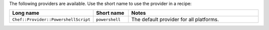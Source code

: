 .. The contents of this file are included in multiple topics.
.. This file should not be changed in a way that hinders its ability to appear in multiple documentation sets.

The following providers are available. Use the short name to use the provider in a recipe:

.. list-table::
   :widths: 150 80 320
   :header-rows: 1

   * - Long name
     - Short name
     - Notes
   * - ``Chef::Provider::PowershellScript``
     - ``powershell``
     - The default provider for all platforms.
